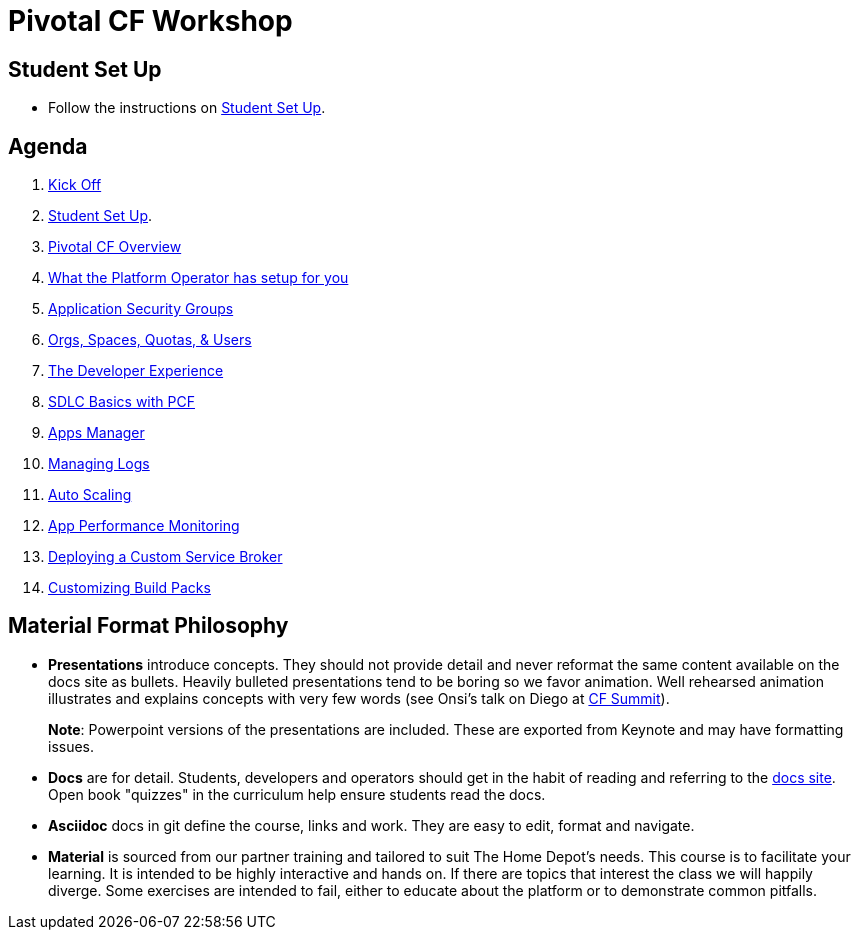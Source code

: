 = Pivotal CF Workshop

== Student Set Up

* Follow the instructions on link:student-setup.adoc[Student Set Up].

== Agenda

. link:kick-off/README.adoc[Kick Off]
    . link:student-setup.adoc[Student Set Up].

. link:overview/README.adoc[Pivotal CF Overview]

. link:operations/README.adoc[What the Platform Operator has setup for you]
    . link:operations/app-security-groups.adoc[Application Security Groups]
    . link:operations/orgs-spaces-quotas-users.adoc[Orgs, Spaces, Quotas, & Users]

. link:dev-experience/README.adoc[The Developer Experience]
    . link:dev-experience/sdlc-basics.adoc[SDLC Basics with PCF]
    . link:dev-experience/user-console.adoc[Apps Manager]
    . link:dev-experience/app-log-drain.adoc[Managing Logs]
    . link:dev-experience/app-autoscaling.adoc[Auto Scaling]
    . link:dev-experience/apm.adoc[App Performance Monitoring]

. link:service-broker/README.adoc[Deploying a Custom Service Broker]

. link:buildpack/README.adoc[Customizing Build Packs]

== Material Format Philosophy

* *Presentations* introduce concepts.  They should not provide detail and never reformat the same content available on the docs site as bullets.  Heavily bulleted presentations tend to be boring so we favor animation.  Well rehearsed animation illustrates and explains concepts with very few words (see Onsi’s talk on Diego at link:https://www.youtube.com/watch?v=1OkmVTFhfLY[CF Summit]).
+
*Note*: Powerpoint versions of the presentations are included.  These are exported from Keynote and may have formatting issues.
+

* *Docs* are for detail.  Students, developers and operators should get in the habit of reading and referring to the link:http://docs.pivotal.io/pivotalcf[docs site].  Open book "quizzes" in the curriculum help ensure students read the docs.

* *Asciidoc* docs in git define the course, links and work.  They are easy to edit, format and navigate.

* *Material* is sourced from our partner training and tailored to suit The Home Depot's needs. This course is to facilitate your learning. It is intended to be highly interactive and hands on. If there are topics that interest the class we will happily diverge. Some exercises are intended to fail, either to educate about the platform or to demonstrate common pitfalls.
